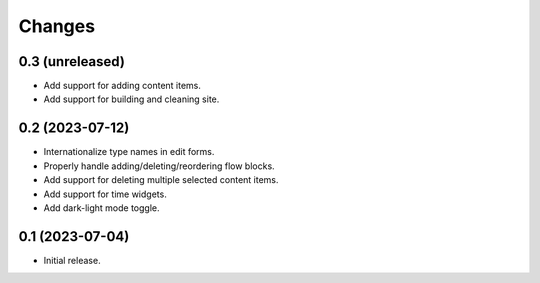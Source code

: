 Changes
=======

0.3 (unreleased)
----------------

- Add support for adding content items.
- Add support for building and cleaning site.

0.2 (2023-07-12)
----------------

- Internationalize type names in edit forms.
- Properly handle adding/deleting/reordering flow blocks.
- Add support for deleting multiple selected content items.
- Add support for time widgets.
- Add dark-light mode toggle.

0.1 (2023-07-04)
----------------

- Initial release.
